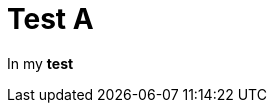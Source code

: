 ifndef::ROOT_PATH[:ROOT_PATH: ../../../..]

[#org_sfvl_samples_htmlpageheader_htmlheadertest_test_a]
= Test A

In my *test*

